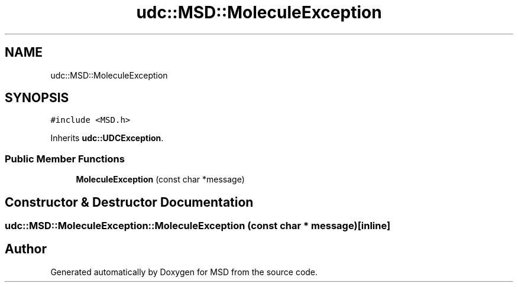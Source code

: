 .TH "udc::MSD::MoleculeException" 3 "Wed Nov 30 2022" "Version 6.2.1" "MSD" \" -*- nroff -*-
.ad l
.nh
.SH NAME
udc::MSD::MoleculeException
.SH SYNOPSIS
.br
.PP
.PP
\fC#include <MSD\&.h>\fP
.PP
Inherits \fBudc::UDCException\fP\&.
.SS "Public Member Functions"

.in +1c
.ti -1c
.RI "\fBMoleculeException\fP (const char *message)"
.br
.in -1c
.SH "Constructor & Destructor Documentation"
.PP 
.SS "udc::MSD::MoleculeException::MoleculeException (const char * message)\fC [inline]\fP"


.SH "Author"
.PP 
Generated automatically by Doxygen for MSD from the source code\&.
